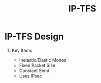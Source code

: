 # -*- org-latex-listings: t -*-
#+TITLE: IP-TFS
#+AUTHOR: Christian E. Hopps
#+EMAIL: chopps@labn.net
#+STARTUP: indent beamer content entitiespretty

#+LaTeX_CLASS_OPTIONS: [24pt,presentation]
# #+OPTIONS: h:2 toc:nil \n:nil @:t ::t |:t ^:t -:t f:t *:t <:t ':t
#+OPTIONS: toc:nil :nil f:nil H:1 num:0 tags:nil author:nil creator:nil timestamp:nil html-postamble:nil email:t

#+MACRO: mkbold @@latex:\textbf{@@$1@@latex:}@@
#+MACRO: mkitalic @@latex:\textit{@@$1@@latex:}@@
#+MACRO: mkcode @@latex:\texttt{@@$1@@latex:}@@
#+MACRO: mkred @@latex:{\color{red}@@$1@@latex:}@@
#+MACRO: mkblue @@latex:{\color{blue}@@$1@@latex:}@@

#+BEAMER_OUTER_THEME: metropolis
#+BEAMER_INNER_THEME: metropolis
#+BEAMER_FONT_THEME: metropolis
#+BEAMER_COLOR_THEME: seahorse

# #+BEAMER_THEME: m [everytitleformat=regular]
#+BEAMER_HEADER: \subtitle{Special Christian E. Hopps \newline More Authors}
#+BEAMER_HEADER: \usemintedstyle[python]{friendly}

#+latex_header: \AtBeginSection[]{\begin{frame}<beamer>\frametitle{Topic}\tableofcontents[currentsection,hideothersubsections]\end{frame}}

#+BEAMER_HEADER: \usepackage{svg}

# don't use top of file # -*- org-export-babel-evaluate: nil -*-
# use header argument ‘:eval never-export’.

* IP-TFS Design
** Key Items
   - Inelastic/Elastic Modes
   - Fixed Packet Size
   - Constant Send
   - Uses IPsec
